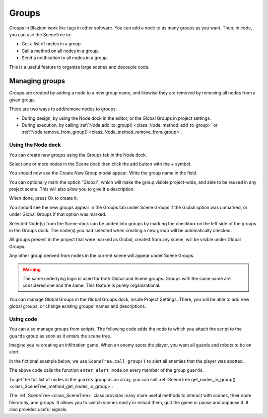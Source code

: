 .. _doc_groups:

Groups
======

Groups in Blazium work like tags in other software. You can add a node to as many
groups as you want. Then, in code, you can use the SceneTree to:

- Get a list of nodes in a group.
- Call a method on all nodes in a group.
- Send a notification to all nodes in a group.

This is a useful feature to organize large scenes and decouple code.


Managing groups
---------------

Groups are created by adding a node to a new group name, and likewise they are
removed by removing all nodes from a given group.

There are two ways to add/remove nodes to groups:

- During design, by using the Node dock in the editor, or the Global Groups in project settings.
- During execution, by calling :ref:`Node.add_to_group() <class_Node_method_add_to_group>`
  or :ref:`Node.remove_from_group() <class_Node_method_remove_from_group>`.


Using the Node dock
~~~~~~~~~~~~~~~~~~~

You can create new groups using the Groups tab in the Node dock.

.. image:: img/groups_node_tab.webp

Select one or more nodes in the Scene dock then click the add button with the + symbol.

.. image:: img/groups_add_new_group_button.webp

You should now see the Create New Group modal appear. Write the group name in the field.

You can optionally mark the option "Global", which will make the group visible project-wide,
and able to be reused in any project scene. This will also allow you to give it a description.

When done, press Ok to create it.

.. image:: img/groups_add_new_group_modal.webp

You should see the new groups appear in the Groups tab under Scene Groups if the Global option was
unmarked, or under Global Groups if that option was marked.

Selected Node(s) from the Scene dock can be added into groups by marking the checkbox on the left side
of the groups in the Groups dock. The node(s) you had selected when creating a new group will be automatically checked.

.. image:: img/groups_node_tab_with_created_groups.webp

All groups present in the project that were marked as Global, created from any scene, will be visible under Global Groups.

Any other group derived from nodes in the current scene will appear under Scene Groups.

.. warning:: The same underlying logic is used for both Global and Scene groups.
             Groups with the same name are considered one and the same. This feature is purely organizational.

.. image:: img/groups_node_tab_with_multiple_types_of_groups.webp

You can manage Global Groups in the Global Groups dock, inside Project Settings. There, you will be able to add new
global groups, or change existing groups' names and descriptions.

.. image:: img/groups_global_groups_settings.webp

Using code
~~~~~~~~~~

You can also manage groups from scripts. The following code adds the node to
which you attach the script to the ``guards`` group as soon as it enters the
scene tree.

.. tabs::
 .. code-tab:: gdscript GDScript

    func _ready():
        add_to_group("guards")

 .. code-tab:: csharp

    public override void _Ready()
    {
        base._Ready();

        AddToGroup("guards");
    }

Imagine you're creating an infiltration game. When an
enemy spots the player, you want all guards and robots to be on alert.

In the fictional example below, we use ``SceneTree.call_group()`` to alert all
enemies that the player was spotted.

.. tabs::
 .. code-tab:: gdscript GDScript

    func _on_player_spotted():
        get_tree().call_group("guards", "enter_alert_mode")

 .. code-tab:: csharp

    public void _OnPlayerDiscovered()
    {
        GetTree().CallGroup("guards", "enter_alert_mode");
    }

The above code calls the function ``enter_alert_mode`` on every member of the
group ``guards``.

To get the full list of nodes in the ``guards`` group as an array, you can call
:ref:`SceneTree.get_nodes_in_group()
<class_SceneTree_method_get_nodes_in_group>`:

.. tabs::
 .. code-tab:: gdscript GDScript

    var guards = get_tree().get_nodes_in_group("guards")

 .. code-tab:: csharp

    var guards = GetTree().GetNodesInGroup("guards");

The :ref:`SceneTree <class_SceneTree>` class provides many more useful methods
to interact with scenes, their node hierarchy, and groups. It allows you to
switch scenes easily or reload them, quit the game or pause and unpause it. It
also provides useful signals.
